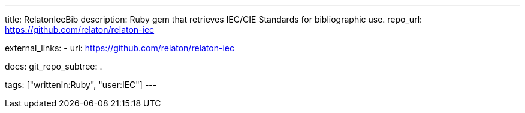 ---
title: RelatonIecBib
description: Ruby gem that retrieves IEC/CIE Standards for bibliographic use.
repo_url: https://github.com/relaton/relaton-iec

external_links:
  - url: https://github.com/relaton/relaton-iec

docs:
  git_repo_subtree: .

tags: ["writtenin:Ruby", "user:IEC"]
---

